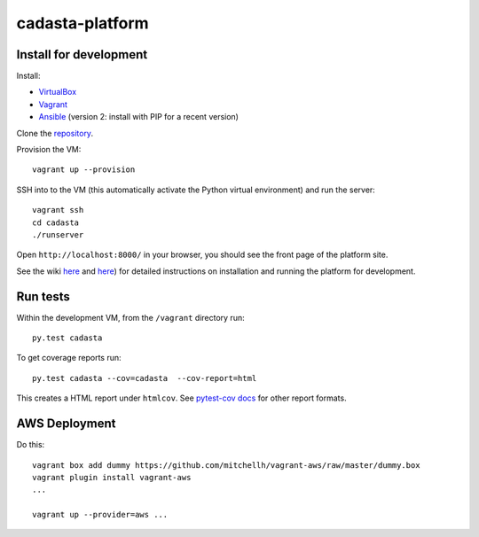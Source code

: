 cadasta-platform
================

|build-status-image|


Install for development
-----------------------

Install:

- `VirtualBox <https://www.virtualbox.org/>`_
- `Vagrant <https://www.vagrantup.com/>`_
- `Ansible <http://www.ansible.com/>`_ (version 2: install with PIP for a recent version)

Clone the `repository <https://github.com/cadasta/cadasta-platform>`_.

Provision the VM::

  vagrant up --provision

SSH into to the VM (this automatically activate the Python virtual
environment) and run the server::

  vagrant ssh
  cd cadasta
  ./runserver

Open ``http://localhost:8000/`` in your browser, you should see the
front page of the platform site.

See the wiki `here <https://devwiki.corp.cadasta.org/Installation>`_ and `here <https://devwiki.corp.cadasta.org/Run%20for%20development>`_) for detailed instructions on installation and running the platform for development.

Run tests
---------

Within the development VM, from the ``/vagrant`` directory run::

  py.test cadasta

To get coverage reports run::

  py.test cadasta --cov=cadasta  --cov-report=html

This creates a HTML report under ``htmlcov``. See `pytest-cov docs <http://pytest-cov.readthedocs.org/en/latest/readme.html#reporting>`_ for other report formats.

AWS Deployment
--------------

Do this::

  vagrant box add dummy https://github.com/mitchellh/vagrant-aws/raw/master/dummy.box
  vagrant plugin install vagrant-aws
  ...

  vagrant up --provider=aws ...


.. |build-status-image| image:: https://secure.travis-ci.org/Cadasta/cadasta-platform.svg?branch=master
   :target: http://travis-ci.org/Cadasta/cadasta-platform?branch=master
